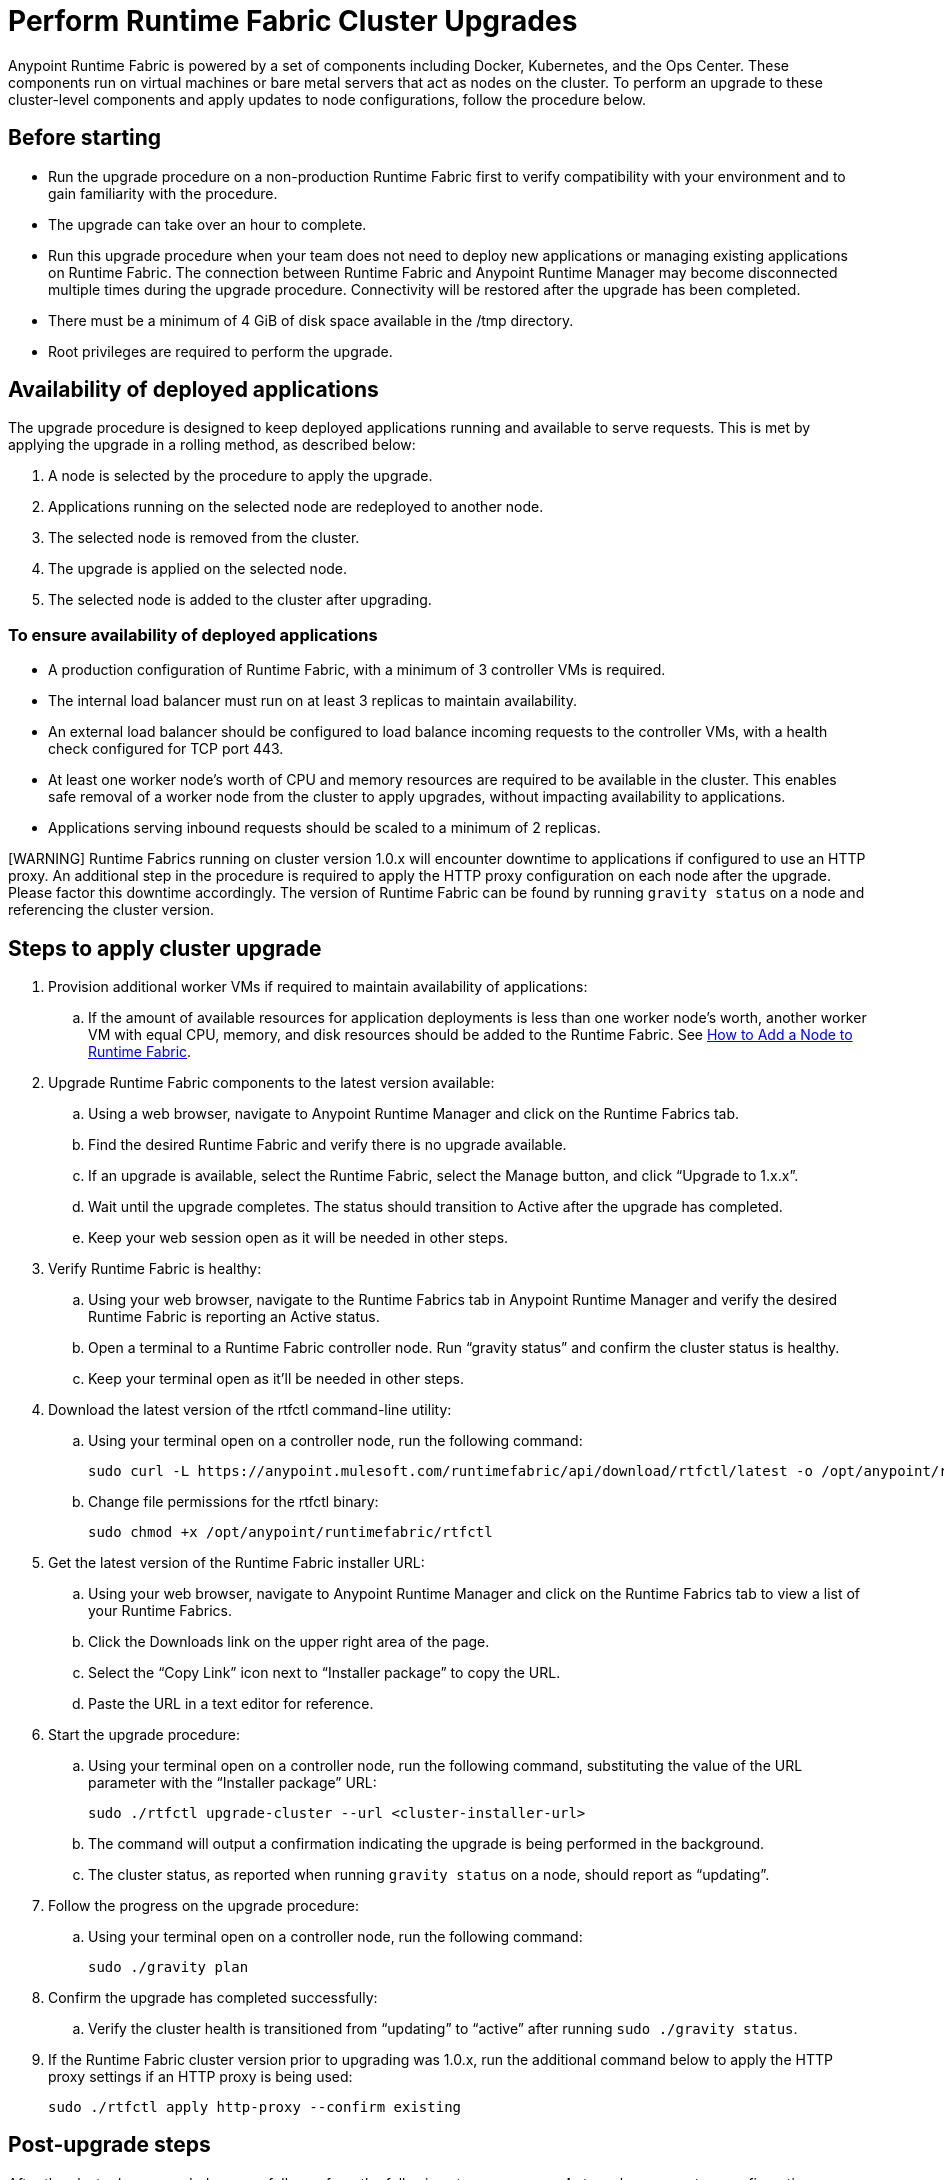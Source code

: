 = Perform Runtime Fabric Cluster Upgrades

Anypoint Runtime Fabric is powered by a set of components including Docker, Kubernetes, and the Ops Center. These components run on virtual machines or bare metal servers that act as nodes on the cluster. To perform an upgrade to these cluster-level components and apply updates to node configurations, follow the procedure below.

## Before starting

* Run the upgrade procedure on a non-production Runtime Fabric first to verify compatibility with your environment and to gain familiarity with the procedure.
* The upgrade can take over an hour to complete.
* Run this upgrade procedure when your team does not need to deploy new applications or managing existing applications on Runtime Fabric. The connection between Runtime Fabric and Anypoint Runtime Manager may become disconnected multiple times during the upgrade procedure. Connectivity will be restored after the upgrade has been completed.
* There must be a minimum of 4 GiB of disk space available in the /tmp directory.
* Root privileges are required to perform the upgrade.

## Availability of deployed applications

The upgrade procedure is designed to keep deployed applications running and available to serve requests. This is met by applying the upgrade in a rolling method, as described below:

. A node is selected by the procedure to apply the upgrade.
. Applications running on the selected node are redeployed to another node.
. The selected node is removed from the cluster.
. The upgrade is applied on the selected node.
. The selected node is added to the cluster after upgrading.

### To ensure availability of deployed applications

* A production configuration of Runtime Fabric, with a minimum of 3 controller VMs is required.
* The internal load balancer must run on at least 3 replicas to maintain availability.
* An external load balancer should be configured to load balance incoming requests to the controller VMs, with a health check configured for TCP port 443.
* At least one worker node’s worth of CPU and memory resources are required to be available in the cluster. This enables safe removal of a worker node from the cluster to apply upgrades, without impacting availability to applications.
* Applications serving inbound requests should be scaled to a minimum of 2 replicas.


[WARNING] Runtime Fabrics running on cluster version 1.0.x will encounter downtime to applications if configured to use an HTTP proxy. An additional step in the procedure is required to apply the HTTP proxy configuration on each node after the upgrade. Please factor this downtime accordingly. The version of Runtime Fabric can be found by running `gravity status` on a node and referencing the cluster version.

## Steps to apply cluster upgrade

. Provision additional worker VMs if required to maintain availability of applications:
.. If the amount of available resources for application deployments is less than one worker node’s worth, another worker VM with equal CPU, memory, and disk resources should be added to the Runtime Fabric. See xref:manage-nodes.adoc[How to Add a Node to Runtime Fabric].

. Upgrade Runtime Fabric components to the latest version available:
.. Using a web browser, navigate to Anypoint Runtime Manager and click on the Runtime Fabrics tab.
.. Find the desired Runtime Fabric and verify there is no upgrade available.
.. If an upgrade is available, select the Runtime Fabric, select the Manage button, and click “Upgrade to 1.x.x”.
.. Wait until the upgrade completes. The status should transition to Active after the upgrade has completed.
.. Keep your web session open as it will be needed in other steps.
. Verify Runtime Fabric is healthy:
.. Using your web browser, navigate to the Runtime Fabrics tab in Anypoint Runtime Manager and verify the desired Runtime Fabric is reporting an Active status.
.. Open a terminal to a Runtime Fabric controller node. Run “gravity status” and confirm the cluster status is healthy.
.. Keep your terminal open as it’ll be needed in other steps.
. Download the latest version of the rtfctl command-line utility:
.. Using your terminal open on a controller node, run the following command: 
+
----
sudo curl -L https://anypoint.mulesoft.com/runtimefabric/api/download/rtfctl/latest -o /opt/anypoint/runtimefabric/rtfctl
----
+
.. Change file permissions for the rtfctl binary: 
+
----
sudo chmod +x /opt/anypoint/runtimefabric/rtfctl
----
+
. Get the latest version of the Runtime Fabric installer URL:
.. Using your web browser, navigate to Anypoint Runtime Manager and click on the Runtime Fabrics tab to view a list of your Runtime Fabrics.
.. Click the Downloads link on the upper right area of the page.
.. Select the “Copy Link” icon next to “Installer package” to copy the URL.
.. Paste the URL in a text editor for reference. 
. Start the upgrade procedure:
.. Using your terminal open on a controller node, run the following command, substituting the value of the URL parameter with the “Installer package” URL: 
+
----
sudo ./rtfctl upgrade-cluster --url <cluster-installer-url>
----
+
.. The command will output a confirmation indicating the upgrade is being performed in the background.
.. The cluster status, as reported when running `gravity status` on a node, should report as “updating”.
. Follow the progress on the upgrade procedure:
.. Using your terminal open on a controller node, run the following command: 
+
----
sudo ./gravity plan
----
+
. Confirm the upgrade has completed successfully:
.. Verify the cluster health is transitioned from “updating” to “active” after running `sudo ./gravity status`.
. If the Runtime Fabric cluster version prior to upgrading was 1.0.x, run the additional command below to apply the HTTP proxy settings if an HTTP proxy is being used: 
+
----
sudo ./rtfctl apply http-proxy --confirm existing
----

## Post-upgrade steps

After the cluster has upgraded successfully, perform the following step on *every node* to make sure system configurations are up-to-date:

. Open a terminal to your Runtime Fabric controller/worker node.
.. Download the latest `rtfctl` command-line utility:
+
----
curl -L https://anypoint.mulesoft.com/runtimefabric/api/download/rtfctl/latest -o /opt/anypoint/runtimefabric/rtfctl
----
+
.. Change file permissions for rtfctl binary: 
+
----
chmod +x /opt/anypoint/runtimefabric/rtfctl
----
+
. Run the "apply system-configurations command" in `rtfctl`:
+
----
sudo ./rtfctl apply system-configuration 
----
+

## Resume an upgrade

If the upgrade procedure encountered a failed step, try to resume the upgrade. _Note:_ Resumed upgrades are attached to your terminal session. Ensure you’re on a stable connection before attempting to resume an upgrade.

. Resume the upgrade from where it stopped on the controller node used to start the upgrade: 
.. On a terminal open to the controller node performing the upgrade, change the current directory to the location where the installer bundle files are residing:
+
----
cd /tmp/rtf-upgrade
----
+
.. Run the command to resume upgrade: 
+
----
sudo ./gravity upgrade --resume
----
+
.. The upgrade will continue with output streaming to your terminal session. 

If the error occurs again, follow the troubleshooting steps below. 
 
## Troubleshooting errors

A sequence of steps are performed during a cluster upgrade. If an error occurs on a step, the upgrade will pause and output an error. In most cases, the availability of running applications should not be impacted when running multiple replicas of each application on a production configuration of Runtime Fabric.

Most errors encountered are commonly attributed to insufficient disk performance on the etcd block device running on the controller nodes. Follow the steps below to resolve common errors:

. Use the `gravity plan` command to identify which phase the upgrade paused: 
+
----
sudo ./gravity plan
----
+
. Resume the upgrade using the debug flag on the phase where the error occurred: 
+
----
sudo ./gravity upgrade --phase=< insert phase > --force --debug
----
+
.. Example:  `--phase=/gc/rtf-controller-1`
. Wait for the command to run and error again. If it does not error again, resume the upgrade by running the following command: `sudo ./gravity upgrade --resume`
. After the command terminates with an error, read the logs to identify which node requires repair.
.. Submit a ticket to MuleSoft support if assistance is required.
. Open another terminal to the Runtime Fabric node outputted in the error.
. Repair the upgrade plan for the node outputted in the terminal:
+
----
sudo gravity plan --repair
----
+
. On the controller node running the upgrade, run the failed phase manually:
+
----
sudo ./gravity plan execute --phase=< insert phase > --force --debug
----

The command should complete successfully. If it does not, wait a few minutes and repeat these steps again.

== See Also

* xref:upgrade-cluster.adoc[Upgrade Runtime Fabric]